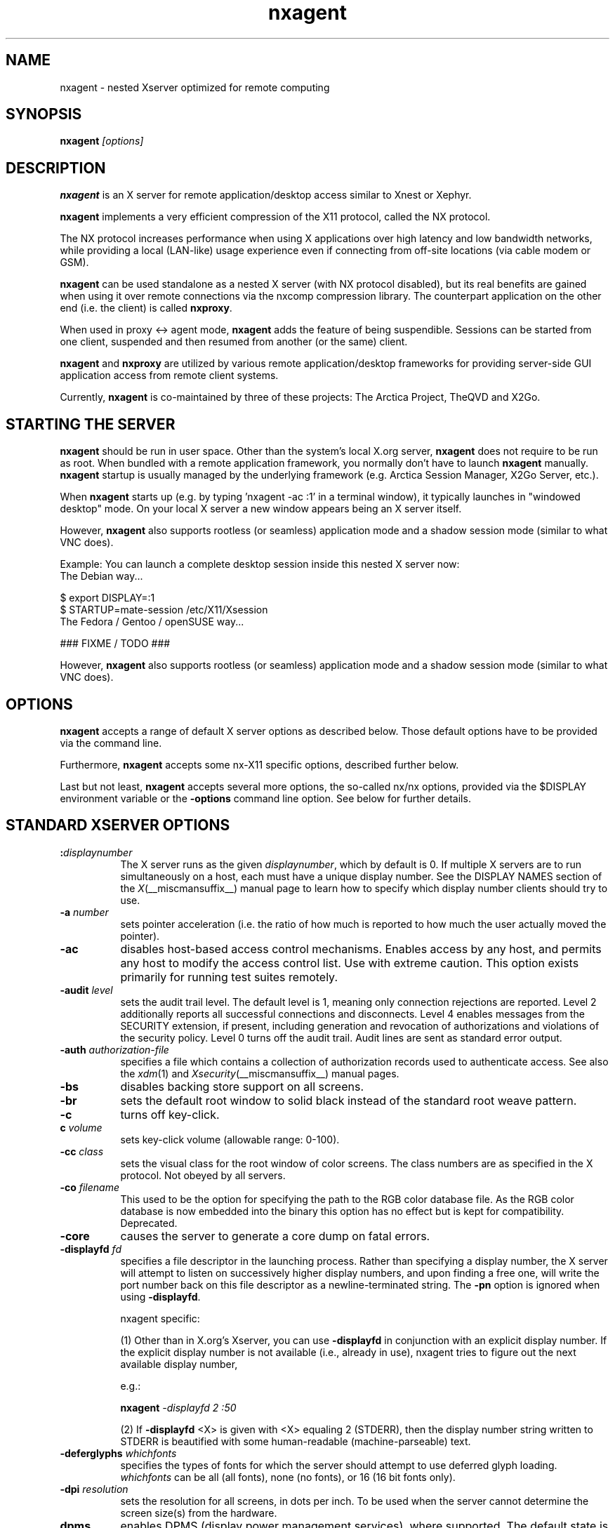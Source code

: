 .\" Copyright 1984 - 1991, 1993, 1994, 1998  The Open Group
.\" Copyright 2011 - 2016, Mike Gabriel <mike.gabriel@das-netzwerkteam.de>
.\"
.\" Permission to use, copy, modify, distribute, and sell this software and its
.\" documentation for any purpose is hereby granted without fee, provided that
.\" the above copyright notice appear in all copies and that both that
.\" copyright notice and this permission notice appear in supporting
.\" documentation.
.\"
.\" The above copyright notice and this permission notice shall be included
.\" in all copies or substantial portions of the Software.
.\"
.\" THE SOFTWARE IS PROVIDED "AS IS", WITHOUT WARRANTY OF ANY KIND, EXPRESS
.\" OR IMPLIED, INCLUDING BUT NOT LIMITED TO THE WARRANTIES OF
.\" MERCHANTABILITY, FITNESS FOR A PARTICULAR PURPOSE AND NONINFRINGEMENT.
.\" IN NO EVENT SHALL THE OPEN GROUP BE LIABLE FOR ANY CLAIM, DAMAGES OR
.\" OTHER LIABILITY, WHETHER IN AN ACTION OF CONTRACT, TORT OR OTHERWISE,
.\" ARISING FROM, OUT OF OR IN CONNECTION WITH THE SOFTWARE OR THE USE OR
.\" OTHER DEALINGS IN THE SOFTWARE.
.\"
.\" Except as contained in this notice, the name of The Open Group shall
.\" not be used in advertising or otherwise to promote the sale, use or
.\" other dealings in this Software without prior written authorization
.\" from The Open Group.
.ds q \N'34'
.TH nxagent 1 "Mar 2018" "Version 3.5.99.15" "NX Agent (Xserver)"
.SH NAME
nxagent \- nested Xserver optimized for remote computing
.SH SYNOPSIS
.B nxagent
.I "[options]"
.SH DESCRIPTION
\fBnxagent\fR is an X server for remote application/desktop access
similar to Xnest or Xephyr.
.PP
\fBnxagent\fR implements a very efficient compression of the X11
protocol, called the NX protocol.
.PP
The NX protocol increases performance when using X applications over high
latency and low bandwidth networks, while providing a local (LAN-like)
usage experience even if connecting from off-site locations (via cable
modem or GSM).
.PP
\fBnxagent\fR can be used standalone as a nested X server (with NX
protocol disabled), but its real benefits are gained when using it over
remote connections via the nxcomp compression library. The counterpart
application on the other end (i.e. the client) is called
\fBnxproxy\fR.
.PP
When used in proxy <-> agent mode, \fBnxagent\fR adds the feature of
being suspendible. Sessions can be started from one client, suspended and
then resumed from another (or the same) client.
.PP
\fBnxagent\fR and \fBnxproxy\fR are utilized by various remote
application/desktop frameworks for providing server-side GUI application
access from remote client systems.
.PP
Currently, \fBnxagent\fR is co-maintained by three of these projects: The
Arctica Project, TheQVD and X2Go.
.PP

.SH "STARTING THE SERVER"
\fBnxagent\fR should be run in user space. Other than the system's
local X.org server, \fBnxagent\fR does not require to be run as root.
When bundled with a remote application framework, you normally don't have
to launch \fBnxagent\fR manually. \fBnxagent\fR startup is usually
managed by the underlying framework (e.g. Arctica Session Manager, X2Go
Server, etc.).
.PP
When \fBnxagent\fR starts up (e.g. by typing 'nxagent -ac :1' in a
terminal window), it typically launches in "windowed desktop" mode. On
your local X server a new window appears being an X server itself.
.PP
However, \fBnxagent\fR also supports rootless (or seamless) application
mode and a shadow session mode (similar to what VNC does).
.PP
Example: You can launch a complete desktop session inside this nested X
server now:
.TP 8
The Debian way...
.PP
.nf
    $ export DISPLAY=:1
    $ STARTUP=mate-session /etc/X11/Xsession
.fi
.TP 8
The Fedora / Gentoo / openSUSE way...
.PP
.nf
    ### FIXME / TODO ###
.fi
.PP
However, \fBnxagent\fR also supports rootless (or seamless) application
mode and a shadow session mode (similar to what VNC does).

.SH OPTIONS
\fBnxagent\fR accepts a range of default X server options as described
below. Those default options have to be provided via the command line.

Furthermore, \fBnxagent\fR accepts some nx-X11 specific options,
described further below.

Last but not least, \fBnxagent\fR accepts several more options, the
so-called nx/nx options, provided via the $DISPLAY environment
variable or the \fB-options\fR command line option. See below for further
details.

.SH STANDARD XSERVER OPTIONS
.TP 8
.B :\fIdisplaynumber\fP
The X server runs as the given \fIdisplaynumber\fP, which by default is 0.
If multiple X servers are to run simultaneously on a host, each must have
a unique display number.  See the DISPLAY
NAMES section of the \fIX\fP(__miscmansuffix__) manual page to learn how to
specify which display number clients should try to use.
.TP 8
.B \-a \fInumber\fP
sets pointer acceleration (i.e. the ratio of how much is reported to how much
the user actually moved the pointer).
.TP 8
.B \-ac
disables host-based access control mechanisms.  Enables access by any host,
and permits any host to modify the access control list.
Use with extreme caution.
This option exists primarily for running test suites remotely.
.TP 8
.B \-audit \fIlevel\fP
sets the audit trail level.  The default level is 1, meaning only connection
rejections are reported.  Level 2 additionally reports all successful
connections and disconnects.  Level 4 enables messages from the
SECURITY extension, if present, including generation and revocation of
authorizations and violations of the security policy.
Level 0 turns off the audit trail.
Audit lines are sent as standard error output.
.TP 8
.B \-auth \fIauthorization-file\fP
specifies a file which contains a collection of authorization records used
to authenticate access.  See also the \fIxdm\fP(1) and
\fIXsecurity\fP(__miscmansuffix__) manual pages.
.TP 8
.B \-bs
disables backing store support on all screens.
.TP 8
.B \-br
sets the default root window to solid black instead of the standard root weave
pattern.
.TP 8
.B \-c
turns off key-click.
.TP 8
.B c \fIvolume\fP
sets key-click volume (allowable range: 0-100).
.TP 8
.B \-cc \fIclass\fP
sets the visual class for the root window of color screens.
The class numbers are as specified in the X protocol.
Not obeyed by all servers.
.TP 8
.B \-co \fIfilename\fP
This used to be the option for specifying the path to the RGB color
database file. As the RGB color database is now embedded into the
binary this option has no effect but is kept for
compatibility. Deprecated.
.ig
.TP 8
.B \-config \fIfilename\fP
reads more options from the given file.  Options in the file may be separated
by newlines if desired.  If a '#' character appears on a line, all characters
between it and the next newline are ignored, providing a simple commenting
facility.  The \fB\-config\fR option itself may appear in the file.
.BR NOTE :
This option is disabled when the Xserver is run with an effective uid
different from the user's real uid.
..
.TP 8
.B \-core
causes the server to generate a core dump on fatal errors.
.TP 8
.B \-displayfd \fIfd\fP
specifies a file descriptor in the launching process.  Rather than
specifying a display number, the X server will attempt to listen on
successively higher display numbers, and upon finding a free one, will
write the port number back on this file descriptor as a
newline-terminated string.  The \fB\-pn\fR option is ignored when
using \fB\-displayfd\fR.

nxagent specific:

(1) Other than in X.org's Xserver, you can use \fB\-displayfd\fR in
conjunction with an explicit display number. If the explicit display number
is not available (i.e., already in use), nxagent tries to figure out the next
available display number,

e.g.:

   \fBnxagent\fR \fI\-displayfd 2 :50\fR

(2) If \fB\-displayfd\fR <X> is given with <X> equaling 2 (STDERR), then the
display number string written to STDERR is beautified with some human-readable
(machine-parseable) text.
.TP 8
.B \-deferglyphs \fIwhichfonts\fP
specifies the types of fonts for which the server should attempt to use
deferred glyph loading.  \fIwhichfonts\fP can be all (all fonts),
none (no fonts), or 16 (16 bit fonts only).
.TP 8
.B \-dpi \fIresolution\fP
sets the resolution for all screens, in dots per inch.
To be used when the server cannot determine the screen size(s) from the
hardware.
.TP 8
.B dpms
enables DPMS (display power management services), where supported.  The
default state is platform and configuration specific.
.TP 8
.B \-dpms
disables DPMS (display power management services).  The default state
is platform and configuration specific.
.TP 8
.B \-f \fIvolume\fP
sets feep (bell) volume (allowable range: 0-100).
.TP 8
.B \-fc \fIcursorFont\fP
sets default cursor font.
.TP 8
.B \-fn \fIfont\fP
sets the default font.
.TP 8
.B \-fp \fIfontPath\fP
sets the search path for fonts.  This path is a comma separated list
of directories which the X server searches for font databases.
See the FONTS section of this manual page for more information and the default
list.
.TP 8
.B \-help
prints a usage message.
.TP 8
.B \-I
causes all remaining command line arguments to be ignored.
.TP 8
.B \-maxbigreqsize \fIsize\fP
sets the maximum big request to
.I size
MB.
.TP 8
.B \-nolisten \fItrans-type\fP
disables a transport type.  For example, TCP/IP connections can be disabled
with
.BR "\-nolisten tcp" .
This option may be issued multiple times to disable listening to different
transport types.
.TP 8
.B \-noreset
prevents a server reset when the last client connection is closed.  This
overrides a previous
.B \-terminate
command line option.
.TP 8
.B \-p \fIminutes\fP
sets screen-saver pattern cycle time in minutes.
.TP 8
.B \-pn
permits the server to continue running if it fails to establish all of
its well-known sockets (connection points for clients), but
establishes at least one.  This option is set by default.
.TP 8
.B \-nopn
causes the server to exit if it fails to establish all of its well-known
sockets (connection points for clients).
.TP 8
.B \-r
turns off auto-repeat.
.TP 8
.B r
turns on auto-repeat.
.TP 8
.B \-s \fIminutes\fP
sets screen-saver timeout time in minutes.
.TP 8
.B \-su
disables save under support on all screens.
.TP 8
.B \-t \fInumber\fP
sets pointer acceleration threshold in pixels (i.e. after how many pixels
pointer acceleration should take effect).
.TP 8
.B \-terminate
causes the server to terminate at server reset, instead of continuing to run.
This overrides a previous
.B \-noreset
command line option.
.TP 8
.B \-to \fIseconds\fP
sets default connection timeout in seconds.
.TP 8
.B \-tst
disables all testing extensions.
.TP 8
.B v
sets video-off screen-saver preference.
.TP 8
.B \-v
sets video-on screen-saver preference.
.TP 8
.B \-wm
forces the default backing-store of all windows to be WhenMapped.  This
is a backdoor way of getting backing-store to apply to all windows.
Although all mapped windows will have backing store, the backing store
attribute value reported by the server for a window will be the last
value established by a client.  If it has never been set by a client,
the server will report the default value, NotUseful.  This behavior is
required by the X protocol, which allows the server to exceed the
client's backing store expectations but does not provide a way to tell
the client that it is doing so.
.TP 8
.B [+-]xinerama
enables(+) or disables(-) XINERAMA provided via the PanoramiX extension. This is
set to off by default.
.TP 8
.B [+-]rrxinerama
enables(+) or disables(-) XINERAMA provided via the RandR
extension. By default, this feature is enabled. To disable XINERAMA
completely, make sure to use both options (\fB\-xinerama\fR and
\fB\-rrxinerama\fR) on the command line.

.SH SERVER DEPENDENT OPTIONS
\fBnxagent\fR additionally accepts the following non-standard options:
.TP 8
.B \-logo
turns on the X Window System logo display in the screen-saver.
There is currently no way to change this from a client.
.TP 8
.B nologo
turns off the X Window System logo display in the screen-saver.
There is currently no way to change this from a client.
.TP 8
.B \-render

.BR default | mono | gray | color

sets the color allocation policy that will be used by the render extension.
.RS 8
.TP 8
.I default
selects the default policy defined for the display depth of the X
server.
.TP 8
.I mono
don't use any color cell.
.TP 8
.I gray
use a gray map of 13 color cells for the X render extension.
.TP 8
.I color
use a color cube of at most 4*4*4 colors (that is 64 color cells).
.RE
.TP 8
.B \-dumbSched
disables smart scheduling on platforms that support the smart scheduler.
.TP
.B \-schedInterval \fIinterval\fP
sets the smart scheduler's scheduling interval to
.I interval
milliseconds.
.SH NXAGENT SPECIFIC OPTIONS
The nx-X11 system adds the following command line arguments:
.TP 8
.B \-forcenx
force use of NX protocol messages assuming communication through \fBnxproxy\fR
.TP 8
.B \-nxrealwindowprop
set property NX_REAL_WINDOW for each X11 client inside \fBnxagent\fR,
providing the window XID of the corresponding window object on the X
server that \fBnxagent\fR runs on
.TP 8
.B \-reportwids
explicitly tell \fBnxagent\fR to report its externally exposed X11 window
IDs to the session log (in machine readable form), so that external
parsers can obtain that information from there
.TP 8
.B \-reportprivatewids
explicitly tell \fBnxagent\fR to report X11 window IDs of internally
created window objects to the session log (in machine readable form),
so that external parsers can obtain that information from there; this
creates a lot of output and may affect performance
.TP 8
.B \-timeout \fIint\fP
auto-disconnect timeout in seconds (minimum allowed: 60)
.TP 8
.B \-norootlessexit
don't exit if there are no clients in rootless mode
.TP 8
.B \-autodpi
detect real server's DPI and set it in the agent session; the \fI-dpi <dpi>\fR cmdline option overrides \fI-autodpi\fR
.TP 8
.B \-nomagicpixel
disable magic pixel support at session startup, can be re-enabled via nx/nx option on session
resumption
.TP 8
.B \-norender
disable the use of the render extension
.TP 8
.B \-nocomposite
disable the use of the composite extension
.TP 8
.B \-nopersistent
disable disconnection/reconnection to the X display on SIGHUP
.TP 8
.B \-noshmem
disable use of shared memory extension
.TP 8
.B \-shmem
enable use of shared memory extension
.TP 8
.B \-noshpix
disable use of shared pixmaps
.TP 8
.B \-shpix
enable use of shared pixmaps
.TP 8
.B \-noignore
don't ignore pointer and keyboard configuration changes mandated by
clients. As a result, configuration commands like disabling the
keyboard bell (xset -b) will also affect the real X server.
.TP 8
.B \-nokbreset
don't reset keyboard device if the session is resumed
.TP 8
.B \-noxkblock
this is only relevant if you also specify \-keyboard=query. In that
case \fBnxagent\fR will lock the keyboard settings and clients will
get an error when trying to change keyboard settings via
XKEYBOARD. With \-noxkblock the lock is not applied and clients can
change the keyboard settings through XKEYBOARD.
.TP 8
.B \-tile WxH
size of image tiles (minimum allowed: 32x32)
.TP 8
.B \-D
enable desktop mode (default)
.TP 8
.B \-R
enable rootless mode
.TP 8
.B \-S
enable shadow mode
.TP 8
.B \-B
enable proxy binding mode
.TP 8
.B \-version
show version information and exit
.TP 8
.B \-options \fIfilename\fP
path to an options file containing nx/nx options (see below).
.PP
Other than the command line options, \fBnxagent\fR can be configured at
session startup and at runtime (i.e. when resuming a suspended session)
by so-called nx/nx options.
.PP
As nx/nx options all options supported by nxcomp (see \fBnxproxy\fR man
page) and all \fBnxagent\fR nx/nx options (see below) can be used.
.
When launching an nxcomp based \fBnxagent\fR session (i.e. proxy <->
agent), you will normally set the $DISPLAY variable like this:
.PP
.nf
  $ export DISPLAY=nx/nx,listen=<proxy-port>,options=<options.file>:<nx-display-port>
  $ nxagent <command-line-options> :<nx-display-port>
.fi
.PP
The value for <nx-display-port> is some value of a not-yet-used X11
display (e.g. :50).
.PP
Using an options file is recommended, but you can also put available
nx/nx options (see below) into the DISPLAY variable directly. Note, that
the $DISPLAY variable field is of limited length.
.PP
As <proxy-port> you can pick an arbitrary (unused) TCP port or Unix
socket file path. This is the port / socket that you have to connect to
with the \fBnxproxy\fR application.
.PP
Available \fBnxagent\fR options (as an addition to nx/nx options supported
by nxcomp already):
.TP 8
.B options=<string>
read options from file, this text file can contain a single loooong
line with comma-separated nx/nx options
.TP 8
.B rootless=<bool>
start \fBnxagent\fR in rootless mode, matches \-R given on the command
line, no-op when resuming (default: false)
.TP 8
.B geometry=<string>
desktop geometry when starting or resuming a session, no-op in
rootless mode (default 66% of the underlying X server geometry)
.TP 8
.B resize=<bool>
set resizing support (default: true)
.TP 8
.B fullscreen=<bool>
start or resume a session in fullscreen mode (default: off)
.TP 8
.B keyboard=<string> or kbtype=<string>

.BR query | <model>/<layout>

.RS 8
.TP 8
.I query
use the default XKB keyboard layout (see below) and only allow clients
to query the settings but prevent any changes. \fIquery\fR is
especially helpful for setups where you need to set/modify the actual
keyboard layout using core X protocol functions (e.g. via \fBxmodmap\fR). It is used for
MacOS X clients to handle some keyboard problems that are special for
this platform.  Note that in this case XKEYBOARD will always report
the default layout which will most likely not match the experienced
settings.
.TP 8
.I <model>/<layout>
use the given model and layout. You can not modify keyboard rules,
variant or options. Instead preset values are used. These are
\fIxfree86\fR for rules and empty strings for variant and options.
.RE
.TP 8

.PP
If \fIkeyboard\fR is omitted the internal defaults of \fBnxagent\fR will be used (rules: \fIxfree86\fR, layout: \fIus\fR, model: \fIpc102\fR, empty variant and options).

.TP 8
.B keyconv=<string>
set keycode conversion mode

.BR auto | on | off

by default (\fIauto\fR) \fBnxagent\fR will activate keycode conversion
if it detects an evdev XKEYBOARD setup on the client side (the
standard on linux systems nowadays). Keycode conversion means that
certain keycodes are mapped to make the keyboard appear as an pc105
model. Using \fIoff\fR this conversion can be suppressed and with
\fIon\fR it will be forced.

.TP 8
.B clipboard=<string>

.BR both | client | server | none

enable / disable (set to: \fInone\fR) clipboard support,
uni-directional (\fIserver\fR or \fIclient\fR) or bi-directional
(\fIboth\fR, default setting) support
.TP 8
.B streaming=<int>
streaming support for images, not fully implemented yet and thus non-functional
.TP 8
.B backingstore=<int>
disable or enforce backing store support (default: BackingStoreUndefined)
.TP 8
.B composite=<int>
enable or disable Composite support in \fBnxagent\fR (default: enabled)
.TP 8
.B xinerama=<int>
enable or disable XINERAMA support in \fBnxagent\fR (default: enabled)
.TP 8
.B shmem=<bool>
enable using shared memory
.TP 8
.B shpix=<bool>
enable shared pixmaps support
.TP 8
.B client=<string>
type of connecting operating system (supported: \fIlinux\fR,
\fIwindows\fR, \fIsolaris\fR and \fImacosx\fR)
.TP 8
.B shadow=<int>
start \fBnxagent\fR in shadow mode, matches \fB\-S\fR given on the
command line, no-op when resuming (default: false)
.TP 8
.B shadowuid=<int>
unique identifier for the shadow session
.TP 8
.B shadowmode=<string>
full access (set to \fI1\fR) or viewing-only (set to \fI0\fR, default)
.TP 8
.B defer=<int>
defer image updates (enabled for all connection types except LAN),
accepts values \fI0\fR, \fI1\fR and \fI2\fR

The default value can be set via the command line (\-defer). The value
provided as nx/nx option is set when resuming a session, thus it
overrides the command line default.
.TP 8
.B tile=<string>
set the tile size in pixels (\fI<W>x<H>\fR) for bitmap data sent over the wire

The default value can be set via the command line (\-tile). The value
provided as nx/nx option is set when resuming a session, thus it
overrides the command line default.
.TP 8
.B menu=<int>
support pulldown menu in \fBnxagent\fR session (only available on
proxy <-> agent remote sessions)
.TP 8
.B magicpixel=<bool>
enable/disable magic pixel support in fullscreen mode (default: 1, enabled)
.TP 8
.B autodpi=<bool>
enable/disable deriving session DPI automatically from real server
(default: 0, disabled); only takes effect on session startups, gets
ignored when reconnecting to a suspended session
.TP 8
.B sleep=<int>
delay X server operations when suspended (provided in msec), set to
\fI0\fR to keep \fBnxagent\fR session fully functional when suspended
(e.g. useful when mirroring an \fBnxagent\fR session via VNC)
.TP 8
.B tolerancechecks=<string>

.BR strict|safe|risky|bypass
.RS 8
.TP 8
.I strict
means that the number of internal and external pixmap formats must
match exactly and every internal pixmap format must be available in the
external pixmap format array. This is the default.
.TP 8
.I safe
means that the number of pixmap formats might diverge, but all
internal pixmap formats must also be included in the external pixmap
formats array. This is recommended, because it allows clients with more
pixmap formats to still connect, but not lose functionality.
.TP 8
.I risky
means that the internal pixmap formats array is allowed to be
smaller than the external pixmap formats array, but at least one pixmap
format must be included in both. This is potentially unsafe.
.TP 8
.I bypass
means that all of these checks are essentially
deactivated. This is a very bad idea.
.RE

If you want to use \fBnxagent\fR as a replacement for Xnest or Xephyr you
can pass options like this:
.PP
.nf
  $ echo nx/nx,fullscreen=1$DISPLAY >/tmp/opt
  $ nxagent <command-line-options> -options /tmp/opt :<nx-display-port>
.fi

.SH XDMCP OPTIONS
X servers that support XDMCP have the following options.
See the \fIX Display Manager Control Protocol\fP specification for more
information.
.TP 8
.B \-query \fIhostname\fP
enables XDMCP and sends Query packets to the specified
.IR hostname .
.TP 8
.B \-broadcast
enable XDMCP and broadcasts BroadcastQuery packets to the network.  The
first responding display manager will be chosen for the session.
.TP 8
.B \-multicast [\fIaddress\fP [\fIhop count\fP]]
Enable XDMCP and multicast BroadcastQuery packets to the network.
The first responding display manager is chosen for the session.  If an
address is specified, the multicast is sent to that address.  If no
address is specified, the multicast is sent to the default XDMCP IPv6
multicast group.  If a hop count is specified, it is used as the maximum
hop count for the multicast.  If no hop count is specified, the multicast
is set to a maximum of 1 hop, to prevent the multicast from being routed
beyond the local network.
.TP 8
.B \-indirect \fIhostname\fP
enables XDMCP and send IndirectQuery packets to the specified
.IR hostname .
.TP 8
.B \-port \fIport-number\fP
uses the specified \fIport-number\fP for XDMCP packets, instead of the
default.  This option must be specified before any \-query, \-broadcast,
\-multicast, or \-indirect options.
.TP 8
.B \-from \fIlocal-address\fP
specifies the local address to connect from (useful if the connecting host
has multiple network interfaces).  The \fIlocal-address\fP may be expressed
in any form acceptable to the host platform's \fIgethostbyname\fP(3)
implementation.
.TP 8
.B \-once
causes the server to terminate (rather than reset) when the XDMCP session
ends.
.TP 8
.B \-class \fIdisplay-class\fP
XDMCP has an additional display qualifier used in resource lookup for
display-specific options.  This option sets that value, by default it
is "MIT-Unspecified" (not a very useful value).
.TP 8
.B \-cookie \fIxdm-auth-bits\fP
When testing XDM-AUTHENTICATION-1, a private key is shared between the
server and the manager.  This option sets the value of that private
data (not that it is very private, being on the command line!).
.TP 8
.B \-displayID \fIdisplay-id\fP
Yet another XDMCP specific value, this one allows the display manager to
identify each display so that it can locate the shared key.

.SH XKEYBOARD OPTIONS
X servers that support the XKEYBOARD (a.k.a. \*qXKB\*q) extension accept the
following options.  All layout files specified on the command line must be
located in the XKB base directory or a subdirectory, and specified as the
relative path from the XKB base directory.  The default XKB base directory is
.IR /usr/share/X11/xkb .
.TP 8
.B [+-]kb
enables(+) or disables(-) the XKEYBOARD extension.
.TP 8
.BR [+-]accessx " [ \fItimeout\fP [ \fItimeout_mask\fP [ \fIfeedback\fP [ \fIoptions_mask\fP ] ] ] ]"
enables(+) or disables(-) AccessX key sequences.
.TP 8
.B \-xkbdir \fIdirectory\fP
base directory for keyboard layout files.  This option is not available
for setuid X servers (i.e., when the X server's real and effective uids
are different).
.TP 8
.B \-ardelay \fImilliseconds\fP
sets the autorepeat delay (length of time in milliseconds that a key must
be depressed before autorepeat starts).
.TP 8
.B \-arinterval \fImilliseconds\fP
sets the autorepeat interval (length of time in milliseconds that should
elapse between autorepeat-generated keystrokes).
.TP 8
.B \-xkbmap \fIfilename\fP
loads keyboard description in \fIfilename\fP on server startup.

.SH SECURITY EXTENSION OPTIONS
X servers that support the SECURITY extension accept the following option:
.TP 8
.B \-sp \fIfilename\fP
causes the server to attempt to read and interpret filename as a security
policy file with the format described below.  The file is read at server
startup and reread at each server reset.
.PP
The syntax of the security policy file is as follows.
Notation: "*" means zero or more occurrences of the preceding element,
and "+" means one or more occurrences.  To interpret <foo/bar>, ignore
the text after the /; it is used to distinguish between instances of
<foo> in the next section.
.PP
.nf
<policy file> ::= <version line> <other line>*

<version line> ::= <string/v> '\en'

<other line > ::= <comment> | <access rule> | <site policy> | <blank line>

<comment> ::= # <not newline>* '\en'

<blank line> ::= <space> '\en'

<site policy> ::= sitepolicy <string/sp> '\en'

<access rule> ::= property <property/ar> <window> <perms> '\en'

<property> ::= <string>

<window> ::= any | root | <required property>

<required property> ::= <property/rp> | <property with value>

<property with value> ::= <property/rpv> = <string/rv>

<perms> ::= [ <operation> | <action> | <space> ]*

<operation> ::= r | w | d

<action> ::= a | i | e

<string> ::= <dbl quoted string> | <single quoted string> | <unqouted string>

<dbl quoted string> ::= <space> " <not dqoute>* " <space>

<single quoted string> ::= <space> ' <not squote>* ' <space>

<unquoted string> ::= <space> <not space>+ <space>

<space> ::= [ ' ' | '\et' ]*

Character sets:

<not newline> ::= any character except '\en'
<not dqoute>  ::= any character except "
<not squote>  ::= any character except '
<not space>   ::= any character except those in <space>
.fi
.PP
The semantics associated with the above syntax are as follows.
.PP
<version line>, the first line in the file, specifies the file format
version.  If the server does not recognize the version <string/v>, it
ignores the rest of the file.  The version string for the file format
described here is "version-1" .
.PP
Once past the <version line>, lines that do not match the above syntax
are ignored.
.PP
<comment> lines are ignored.
.PP
<sitepolicy> lines are currently ignored.  They are intended to
specify the site policies used by the XC-QUERY-SECURITY-1
authorization method.
.PP
<access rule> lines specify how the server should react to untrusted
client requests that affect the X Window property named <property/ar>.
The rest of this section describes the interpretation of an
<access rule>.
.PP
For an <access rule> to apply to a given instance of <property/ar>,
<property/ar> must be on a window that is in the set of windows
specified by <window>.  If <window> is any, the rule applies to
<property/ar> on any window.  If <window> is root, the rule applies to
<property/ar> only on root windows.
.PP
If <window> is <required property>, the following apply.  If <required
property> is a <property/rp>, the rule applies when the window also
has that <property/rp>, regardless of its value.  If <required
property> is a <property with value>, <property/rpv> must also have
the value specified by <string/rv>.  In this case, the property must
have type STRING and format 8, and should contain one or more
null-terminated strings.  If any of the strings match <string/rv>, the
rule applies.
.PP
The definition of string matching is simple case-sensitive string
comparison with one elaboration: the occurrence of the character '*' in
<string/rv> is a wildcard meaning "any string."  A <string/rv> can
contain multiple wildcards anywhere in the string.  For example, "x*"
matches strings that begin with x, "*x" matches strings that end with
x, "*x*" matches strings containing x, and "x*y*" matches strings that
start with x and subsequently contain y.
.PP
There may be multiple <access rule> lines for a given <property/ar>.
The rules are tested in the order that they appear in the file.  The
first rule that applies is used.
.PP
<perms> specify operations that untrusted clients may attempt, and
the actions that the server should take in response to those operations.
.PP
<operation> can be r (read), w (write), or d (delete).  The following
table shows how X Protocol property requests map to these operations
in The Open Group server implementation.
.PP
.nf
GetProperty	r, or r and d if delete = True
ChangeProperty	w
RotateProperties	r and w
DeleteProperty	d
ListProperties	none, untrusted clients can always list all properties
.fi
.PP
<action> can be a (allow), i (ignore), or e (error).  Allow means
execute the request as if it had been issued by a trusted client.
Ignore means treat the request as a no-op.  In the case of
GetProperty, ignore means return an empty property value if the
property exists, regardless of its actual value.  Error means do not
execute the request and return a BadAtom error with the atom set to
the property name.  Error is the default action for all properties,
including those not listed in the security policy file.
.PP
An <action> applies to all <operation>s that follow it, until the next
<action> is encountered.  Thus, irwad  means ignore read and write,
allow delete.
.PP
GetProperty and RotateProperties may do multiple operations (r and d,
or r and w).  If different actions apply to the operations, the most
severe action is applied to the whole request; there is no partial
request execution.  The severity ordering is: allow < ignore < error.
Thus, if the <perms> for a property are ired (ignore read, error
delete), and an untrusted client attempts GetProperty on that property
with delete = True, an error is returned, but the property value is
not.  Similarly, if any of the properties in a RotateProperties do not
allow both read and write, an error is returned without changing any
property values.
.PP
Here is an example security policy file.
.PP
.ta 3i 4i
.nf
version-1

# Allow reading of application resources, but not writing.
property RESOURCE_MANAGER	root	ar iw
property SCREEN_RESOURCES	root	ar iw

# Ignore attempts to use cut buffers.  Giving errors causes apps to crash,
# and allowing access may give away too much information.
property CUT_BUFFER0	root	irw
property CUT_BUFFER1	root	irw
property CUT_BUFFER2	root	irw
property CUT_BUFFER3	root	irw
property CUT_BUFFER4	root	irw
property CUT_BUFFER5	root	irw
property CUT_BUFFER6	root	irw
property CUT_BUFFER7	root	irw

# If you are using Motif, you probably want these.
property _MOTIF_DEFAULT_BINDINGS	root	ar iw
property _MOTIF_DRAG_WINDOW	root	ar iw
property _MOTIF_DRAG_TARGETS	any	ar iw
property _MOTIF_DRAG_ATOMS	any	ar iw
property _MOTIF_DRAG_ATOM_PAIRS	any	ar iw

# The next two rules let xwininfo -tree work when untrusted.
property WM_NAME	any	ar

# Allow read of WM_CLASS, but only for windows with WM_NAME.
# This might be more restrictive than necessary, but demonstrates
# the <required property> facility, and is also an attempt to
# say "top level windows only."
property WM_CLASS	WM_NAME	ar

# These next three let xlsclients work untrusted.  Think carefully
# before including these; giving away the client machine name and command
# may be exposing too much.
property WM_STATE	WM_NAME	ar
property WM_CLIENT_MACHINE	WM_NAME	ar
property WM_COMMAND	WM_NAME	ar

# To let untrusted clients use the standard colormaps created by
# xstdcmap, include these lines.
property RGB_DEFAULT_MAP	root	ar
property RGB_BEST_MAP	root	ar
property RGB_RED_MAP	root	ar
property RGB_GREEN_MAP	root	ar
property RGB_BLUE_MAP	root	ar
property RGB_GRAY_MAP	root	ar

# To let untrusted clients use the color management database created
# by xcmsdb, include these lines.
property XDCCC_LINEAR_RGB_CORRECTION	root	ar
property XDCCC_LINEAR_RGB_MATRICES	root	ar
property XDCCC_GRAY_SCREENWHITEPOINT	root	ar
property XDCCC_GRAY_CORRECTION	root	ar

# To let untrusted clients use the overlay visuals that many vendors
# support, include this line.
property SERVER_OVERLAY_VISUALS	root	ar

# Dumb examples to show other capabilities.

# oddball property names and explicit specification of error conditions
property "property with spaces"	'property with "'	aw er ed

# Allow deletion of Woo-Hoo if window also has property OhBoy with value
# ending in "son".  Reads and writes will cause an error.
property Woo-Hoo	OhBoy = "*son"	ad

.fi
.SH "NETWORK CONNECTIONS"
The X server supports client connections via a platform-dependent subset of
the following transport types: TCP\/IP, Unix Domain sockets
and several varieties of SVR4 local connections.  See the DISPLAY
NAMES section of the \fIX\fP(__miscmansuffix__) manual page to learn how to
specify which transport type clients should try to use.

.SH GRANTING ACCESS
The X server implements a platform-dependent subset of the following
authorization protocols: MIT-MAGIC-COOKIE-1, XDM-AUTHORIZATION-1,
XDM-AUTHORIZATION-2, SUN-DES-1, and MIT-KERBEROS-5.  See the
\fIXsecurity\fP(__miscmansuffix__) manual page for information on the
operation of these protocols.
.PP
Authorization data required by the above protocols is passed to the
server in a private file named with the \fB\-auth\fR command line
option.  Each time the server is about to accept the first connection
after a reset (or when the server is starting), it reads this file.
If this file contains any authorization records, the local host is not
automatically allowed access to the server, and only clients which
send one of the authorization records contained in the file in the
connection setup information will be allowed access.  See the
\fIXau\fP manual page for a description of the binary format of this
file.  See \fIxauth\fP(1) for maintenance of this file, and distribution
of its contents to remote hosts.
.PP
The X server also uses a host-based access control list for deciding
whether or not to accept connections from clients on a particular machine.
If no other authorization mechanism is being used,
this list initially consists of the host on which the server is running as
well as any machines listed in the file \fI/etc/X\fBn\fI.hosts\fR, where
\fBn\fP is the display number of the server.  Each line of the file should
contain either an Internet hostname (e.g. expo.lcs.mit.edu) or a complete
name in the format \fIfamily\fP:\fIname\fP as described in the
\fIxhost\fP(1) manual page.
There should be no leading or trailing spaces on any lines.  For example:
.sp
.in +8
.nf
joesworkstation
corporate.company.com
star::
inet:bigcpu
local:
.fi
.in -8
.PP
Users can add or remove hosts from this list and enable or disable access
control using the \fIxhost\fP command from the same machine as the server.
.PP
If the X FireWall Proxy (\fIxfwp\fP) is being used without a sitepolicy,
host-based authorization must be turned on for clients to be able to
connect to the X server via the \fIxfwp\fP.  If \fIxfwp\fP is run without
a configuration file and thus no sitepolicy is defined, if \fIxfwp\fP
is using an X server where xhost + has been run to turn off host-based
authorization checks, when a client tries to connect to this X server
via \fIxfwp\fP, the X server will deny the connection.  See \fIxfwp\fP(1)
for more information about this proxy.
.PP
The X protocol intrinsically does not have any notion of window operation
permissions or place any restrictions on what a client can do; if a program can
connect to a display, it has full run of the screen.
X servers that support the SECURITY extension fare better because clients
can be designated untrusted via the authorization they use to connect; see
the \fIxauth\fP(1) manual page for details.  Restrictions are imposed
on untrusted clients that curtail the mischief they can do.  See the SECURITY
extension specification for a complete list of these restrictions.
.PP
Sites that have better
authentication and authorization systems might wish to make
use of the hooks in the libraries and the server to provide additional
security models.
.SH SIGNALS
The X server attaches special meaning to the following signals:
.TP 8
.I SIGHUP
This signal causes the server to close all existing connections, free all
resources, and restore all defaults.  It is sent by the display manager
whenever the main user's main application (usually an \fIxterm\fP or window
manager) exits to force the server to clean up and prepare for the next
user.
.TP 8
.I SIGTERM
This signal causes the server to exit cleanly.
.TP 8
.I SIGUSR1
This signal is used quite differently from either of the above.  When the
server starts, it checks to see if it has inherited SIGUSR1 as SIG_IGN
instead of the usual SIG_DFL.  In this case, the server sends a SIGUSR1 to
its parent process after it has set up the various connection schemes.
\fIXdm\fP uses this feature to recognize when connecting to the server
is possible.
.SH FONTS
The X server
can obtain fonts from directories and/or from font servers.
The list of directories and font servers
the X server uses when trying to open a font is controlled
by the \fIfont path\fP.
.LP
The default font path is
__default_font_path__ .
.LP
The font path can be set with the \fB\-fp\fR option or by \fIxset\fP(1)
after the server has started.
.SH FILES
.TP 30
.I /etc/X\fBn\fP.hosts
Initial access control list for display number \fBn\fP
.TP 30
.IR /usr/share/fonts/X11/misc,
    /usr/share/fonts/X11/75dpi,
    /usr/share/fonts/X11/100dpi
Bitmap font directories
.TP 30
.IR /usr/share/fonts/X11/Type1
Outline font directories
.TP 30
.I /usr/share/nx/rgb
Color database
.TP 30
.I /tmp/.X11-unix/X\fBn\fP
Unix domain socket for display number \fBn\fP
.TP 30
.IR /tmp/rcX\fBn\fP
Kerberos 5 replay cache for display number \fBn\fP
.SH "SEE ALSO"
Protocols:
.I "X Window System Protocol,"
.I "NX Compression Protocol,"
.I "The X Font Service Protocol,"
.I "X Display Manager Control Protocol"
.PP
Fonts: \fIbdftopcf\fP(1), \fImkfontdir\fP(1), \fImkfontscale\fP(1),
\fIxfs\fP(1), \fIxlsfonts\fP(1), \fIxfontsel\fP(1), \fIxfd\fP(1),
.I "X Logical Font Description Conventions"
.PP
Security: \fIXsecurity\fP(__miscmansuffix__), \fIxauth\fP(1), \fIXau\fP(1),
\fIxdm\fP(1), \fIxhost\fP(1), \fIxfwp\fP(1),
.I "Security Extension Specification"
.PP
Starting the server: \fIxdm\fP(1), \fIxinit\fP(1)
.PP
Controlling the server once started: \fIxset\fP(1), \fIxsetroot\fP(1),
\fIxhost\fP(1)
.PP
Server-specific man pages:
\fIXdec\fP(1), \fIXmacII\fP(1), \fIXsun\fP(1), \fIXnest\fP(1),
\fIXvfb\fP(1), \fIXFree86\fP(1), \fIXDarwin\fP(1).
.PP
Server internal documentation:
.I "Definition of the Porting Layer for the X v11 Sample Server"
.SH AUTHORS
The first sample X server was originally written by Susan Angebranndt,
Raymond Drewry, Philip Karlton, and Todd Newman, from Digital Equipment
Corporation, with support from a large cast.  It has since been
extensively rewritten by Keith Packard and Bob Scheifler, from MIT. Dave
Wiggins took over post-R5 and made substantial improvements.
.PP
The first implementation of nx-X11 (version 1.x up to 3.5.x) was written
by NoMachine (maintained until 2011).
.PP
The current implementation of nx-X11 is maintained by various projects,
amongst others The Arctica Project, TheQVD (Qindel Group) and X2Go.
.PP
This manual page was written by Per Hansen <spamhans@yahoo.de>, and
modified by Marcelo Boveto Shima <marceloshima@gmail.com> and Mike
Gabriel <mike.gabriel@das-netzwerkteam.de>. In 2016, the original
Xserver.man page shipped with nx-X11 was merged into the \fBnxagent\fR
man page and received a major update by Mike Gabriel
<mike.gabriel@das-netzwerkteam.de>.
